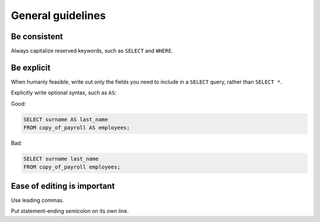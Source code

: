 ******************
General guidelines
******************

Be consistent
=============

Always capitalize reserved keywords, such as ``SELECT`` and ``WHERE``.


Be explicit
===========

When humanly feasible, write out only the fields you need to include in a ``SELECT`` query, rather than ``SELECT *``.

Explicitly write optional syntax, such as ``AS``:


Good:

.. code-block:: sql

     SELECT surname AS last_name
     FROM copy_of_payroll AS employees;


Bad:

.. code-block:: sql

     SELECT surname last_name
     FROM copy_of_payroll employees;



Ease of editing is important
============================

Use leading commas.

Put statement-ending semicolon on its own line.
